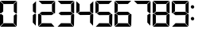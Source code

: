 SplineFontDB: 3.2
FontName: AirbusChronometer
FullName: AirbusChronometer
FamilyName: AirbusChronometer
Weight: Regular
Copyright: Copyright (c) 2021, Tyler Knox
UComments: "2021-2-13: Created with FontForge (http://fontforge.org)"
Version: 001.000
ItalicAngle: 0
UnderlinePosition: -100
UnderlineWidth: 50
Ascent: 800
Descent: 200
InvalidEm: 0
LayerCount: 2
Layer: 0 0 "Back" 1
Layer: 1 0 "Fore" 0
XUID: [1021 809 -1304484988 28886]
OS2Version: 0
OS2_WeightWidthSlopeOnly: 0
OS2_UseTypoMetrics: 1
CreationTime: 1613270511
ModificationTime: 1613273574
OS2TypoAscent: 0
OS2TypoAOffset: 1
OS2TypoDescent: 0
OS2TypoDOffset: 1
OS2TypoLinegap: 0
OS2WinAscent: 0
OS2WinAOffset: 1
OS2WinDescent: 0
OS2WinDOffset: 1
HheadAscent: 0
HheadAOffset: 1
HheadDescent: 0
HheadDOffset: 1
OS2Vendor: 'PfEd'
MarkAttachClasses: 1
DEI: 91125
Encoding: ISO8859-1
UnicodeInterp: none
NameList: AGL For New Fonts
DisplaySize: -48
AntiAlias: 1
FitToEm: 0
WinInfo: 28 14 6
BeginPrivate: 0
EndPrivate
BeginChars: 256 11

StartChar: eight
Encoding: 56 56 0
Width: 610
Flags: HW
LayerCount: 2
Fore
SplineSet
118.61328125 111.173828125 m 25
 416.100585938 108.48046875 l 25
 511.365234375 -0.88671875 l 25
 10.837890625 -1.60546875 l 25
 118.61328125 111.173828125 l 25
433.098632812 342.8359375 m 25
 492.125 386.927734375 l 17
 516.73828125 392.120117188 531.973632812 384.564453125 532.987304688 357.682617188 c 9
 525.443359375 7.736328125 l 25
 430.991210938 110.094726562 l 25
 433.098632812 342.8359375 l 25
100.603515625 344.970703125 m 25
 101.99609375 112.19921875 l 25
 0.48046875 14.19921875 l 25
 -0.7177734375 365.139648438 l 17
 -2.8154296875 385.79296875 15.7568359375 390.998046875 38.9091796875 392.78125 c 9
 100.603515625 344.970703125 l 25
41.6455078125 405.0078125 m 25
 111.2109375 453.379882812 l 25
 424.48828125 454.91796875 l 25
 495.727539062 398.270507812 l 25
 427.927734375 351.6328125 l 25
 114.642578125 349.219726562 l 25
 41.6455078125 405.0078125 l 25
433.610351562 691.094726562 m 25
 533.296875 785.611328125 l 25
 531.711914062 410.1796875 l 25
 509.758789062 403.362304688 l 25
 435.05078125 461.822265625 l 25
 433.610351562 691.094726562 l 25
14.5859375 799.018554688 m 25
 523.791992188 799.658203125 l 25
 422.283203125 698.198242188 l 25
 117.787109375 696.580078125 l 25
 14.5859375 799.018554688 l 25
0.4677734375 785.973632812 m 25
 102.014648438 694.09765625 l 25
 100.846679688 468.348632812 l 25
 27.693359375 410.383789062 l 25
 0.6640625 421.096679688 l 25
 0.4677734375 785.973632812 l 25
EndSplineSet
EndChar

StartChar: zero
Encoding: 48 48 1
Width: 610
Flags: HW
LayerCount: 2
Fore
SplineSet
118.61328125 111.173828125 m 25
 416.100585938 108.48046875 l 25
 511.365234375 -0.88671875 l 25
 10.837890625 -1.60546875 l 25
 118.61328125 111.173828125 l 25
433.098632812 342.8359375 m 25
 492.125 386.927734375 l 17
 516.73828125 392.120117188 531.973632812 384.564453125 532.987304688 357.682617188 c 9
 525.443359375 7.736328125 l 25
 430.991210938 110.094726562 l 25
 433.098632812 342.8359375 l 25
100.603515625 344.970703125 m 25
 101.99609375 112.19921875 l 25
 0.48046875 14.19921875 l 25
 -0.7177734375 365.139648438 l 17
 -2.8154296875 385.79296875 15.7568359375 390.998046875 38.9091796875 392.78125 c 9
 100.603515625 344.970703125 l 25
433.610351562 691.094726562 m 25
 533.296875 785.611328125 l 25
 531.711914062 410.1796875 l 25
 509.758789062 403.362304688 l 25
 435.05078125 461.822265625 l 25
 433.610351562 691.094726562 l 25
14.5859375 799.018554688 m 25
 523.791992188 799.658203125 l 25
 422.283203125 698.198242188 l 25
 117.787109375 696.580078125 l 25
 14.5859375 799.018554688 l 25
0.4677734375 785.973632812 m 25
 102.014648438 694.09765625 l 25
 100.846679688 468.348632812 l 25
 27.693359375 410.383789062 l 25
 0.6640625 421.096679688 l 25
 0.4677734375 785.973632812 l 25
EndSplineSet
EndChar

StartChar: one
Encoding: 49 49 2
Width: 610
Flags: HW
LayerCount: 2
Fore
SplineSet
433.098632812 342.8359375 m 25
 492.125 386.927734375 l 17
 516.73828125 392.120117188 531.973632812 384.564453125 532.987304688 357.682617188 c 9
 525.443359375 7.736328125 l 25
 430.991210938 110.094726562 l 25
 433.098632812 342.8359375 l 25
433.610351562 691.094726562 m 25
 533.296875 785.611328125 l 25
 531.711914062 410.1796875 l 25
 509.758789062 403.362304688 l 25
 435.05078125 461.822265625 l 25
 433.610351562 691.094726562 l 25
EndSplineSet
EndChar

StartChar: two
Encoding: 50 50 3
Width: 610
Flags: HW
LayerCount: 2
Fore
SplineSet
118.61328125 111.173828125 m 25
 416.100585938 108.48046875 l 25
 511.365234375 -0.88671875 l 25
 10.837890625 -1.60546875 l 25
 118.61328125 111.173828125 l 25
100.603515625 344.970703125 m 25
 101.99609375 112.19921875 l 25
 0.48046875 14.19921875 l 25
 -0.7177734375 365.139648438 l 17
 -2.8154296875 385.79296875 15.7568359375 390.998046875 38.9091796875 392.78125 c 9
 100.603515625 344.970703125 l 25
41.6455078125 405.0078125 m 25
 111.2109375 453.379882812 l 25
 424.48828125 454.91796875 l 25
 495.727539062 398.270507812 l 25
 427.927734375 351.6328125 l 25
 114.642578125 349.219726562 l 25
 41.6455078125 405.0078125 l 25
433.610351562 691.094726562 m 25
 533.296875 785.611328125 l 25
 531.711914062 410.1796875 l 25
 509.758789062 403.362304688 l 25
 435.05078125 461.822265625 l 25
 433.610351562 691.094726562 l 25
14.5859375 799.018554688 m 25
 523.791992188 799.658203125 l 25
 422.283203125 698.198242188 l 25
 117.787109375 696.580078125 l 25
 14.5859375 799.018554688 l 25
EndSplineSet
EndChar

StartChar: three
Encoding: 51 51 4
Width: 610
Flags: HW
LayerCount: 2
Fore
SplineSet
118.61328125 111.173828125 m 25
 416.100585938 108.48046875 l 25
 511.365234375 -0.88671875 l 25
 10.837890625 -1.60546875 l 25
 118.61328125 111.173828125 l 25
433.098632812 342.8359375 m 25
 492.125 386.927734375 l 17
 516.73828125 392.120117188 531.973632812 384.564453125 532.987304688 357.682617188 c 9
 525.443359375 7.736328125 l 25
 430.991210938 110.094726562 l 25
 433.098632812 342.8359375 l 25
38.9091796875 392.78125 m 1033
41.6455078125 405.0078125 m 25
 111.2109375 453.379882812 l 25
 424.48828125 454.91796875 l 25
 495.727539062 398.270507812 l 25
 427.927734375 351.6328125 l 25
 114.642578125 349.219726562 l 25
 41.6455078125 405.0078125 l 25
433.610351562 691.094726562 m 25
 533.296875 785.611328125 l 25
 531.711914062 410.1796875 l 25
 509.758789062 403.362304688 l 25
 435.05078125 461.822265625 l 25
 433.610351562 691.094726562 l 25
14.5859375 799.018554688 m 25
 523.791992188 799.658203125 l 25
 422.283203125 698.198242188 l 25
 117.787109375 696.580078125 l 25
 14.5859375 799.018554688 l 25
27.693359375 410.383789062 m 1049
EndSplineSet
EndChar

StartChar: four
Encoding: 52 52 5
Width: 610
Flags: HW
LayerCount: 2
Fore
SplineSet
433.098632812 342.8359375 m 25
 492.125 386.927734375 l 17
 516.73828125 392.120117188 531.973632812 384.564453125 532.987304688 357.682617188 c 9
 525.443359375 7.736328125 l 25
 430.991210938 110.094726562 l 25
 433.098632812 342.8359375 l 25
41.6455078125 405.0078125 m 25
 111.2109375 453.379882812 l 25
 424.48828125 454.91796875 l 25
 495.727539062 398.270507812 l 25
 427.927734375 351.6328125 l 25
 114.642578125 349.219726562 l 25
 41.6455078125 405.0078125 l 25
433.610351562 691.094726562 m 25
 533.296875 785.611328125 l 25
 531.711914062 410.1796875 l 25
 509.758789062 403.362304688 l 25
 435.05078125 461.822265625 l 25
 433.610351562 691.094726562 l 25
0.4677734375 785.973632812 m 25
 102.014648438 694.09765625 l 25
 100.846679688 468.348632812 l 25
 27.693359375 410.383789062 l 25
 0.6640625 421.096679688 l 25
 0.4677734375 785.973632812 l 25
EndSplineSet
EndChar

StartChar: five
Encoding: 53 53 6
Width: 610
Flags: HW
LayerCount: 2
Fore
SplineSet
118.61328125 111.173828125 m 25
 416.100585938 108.48046875 l 25
 511.365234375 -0.88671875 l 25
 10.837890625 -1.60546875 l 25
 118.61328125 111.173828125 l 25
433.098632812 342.8359375 m 25
 492.125 386.927734375 l 17
 516.73828125 392.120117188 531.973632812 384.564453125 532.987304688 357.682617188 c 9
 525.443359375 7.736328125 l 25
 430.991210938 110.094726562 l 25
 433.098632812 342.8359375 l 25
41.6455078125 405.0078125 m 25
 111.2109375 453.379882812 l 25
 424.48828125 454.91796875 l 25
 495.727539062 398.270507812 l 25
 427.927734375 351.6328125 l 25
 114.642578125 349.219726562 l 25
 41.6455078125 405.0078125 l 25
14.5859375 799.018554688 m 25
 523.791992188 799.658203125 l 25
 422.283203125 698.198242188 l 25
 117.787109375 696.580078125 l 25
 14.5859375 799.018554688 l 25
0.4677734375 785.973632812 m 25
 102.014648438 694.09765625 l 25
 100.846679688 468.348632812 l 25
 27.693359375 410.383789062 l 25
 0.6640625 421.096679688 l 25
 0.4677734375 785.973632812 l 25
EndSplineSet
EndChar

StartChar: six
Encoding: 54 54 7
Width: 610
Flags: HW
LayerCount: 2
Fore
SplineSet
118.61328125 111.173828125 m 25
 416.100585938 108.48046875 l 25
 511.365234375 -0.88671875 l 25
 10.837890625 -1.60546875 l 25
 118.61328125 111.173828125 l 25
433.098632812 342.8359375 m 25
 492.125 386.927734375 l 17
 516.73828125 392.120117188 531.973632812 384.564453125 532.987304688 357.682617188 c 9
 525.443359375 7.736328125 l 25
 430.991210938 110.094726562 l 25
 433.098632812 342.8359375 l 25
100.603515625 344.970703125 m 25
 101.99609375 112.19921875 l 25
 0.48046875 14.19921875 l 25
 -0.7177734375 365.139648438 l 17
 -2.8154296875 385.79296875 15.7568359375 390.998046875 38.9091796875 392.78125 c 9
 100.603515625 344.970703125 l 25
41.6455078125 405.0078125 m 25
 111.2109375 453.379882812 l 25
 424.48828125 454.91796875 l 25
 495.727539062 398.270507812 l 25
 427.927734375 351.6328125 l 25
 114.642578125 349.219726562 l 25
 41.6455078125 405.0078125 l 25
14.5859375 799.018554688 m 25
 523.791992188 799.658203125 l 25
 422.283203125 698.198242188 l 25
 117.787109375 696.580078125 l 25
 14.5859375 799.018554688 l 25
0.4677734375 785.973632812 m 25
 102.014648438 694.09765625 l 25
 100.846679688 468.348632812 l 25
 27.693359375 410.383789062 l 25
 0.6640625 421.096679688 l 25
 0.4677734375 785.973632812 l 25
EndSplineSet
EndChar

StartChar: seven
Encoding: 55 55 8
Width: 610
Flags: HW
LayerCount: 2
Fore
SplineSet
433.098632812 342.8359375 m 25
 492.125 386.927734375 l 17
 516.73828125 392.120117188 531.973632812 384.564453125 532.987304688 357.682617188 c 9
 525.443359375 7.736328125 l 25
 430.991210938 110.094726562 l 25
 433.098632812 342.8359375 l 25
495.727539062 398.270507812 m 1049
433.610351562 691.094726562 m 25
 533.296875 785.611328125 l 25
 531.711914062 410.1796875 l 25
 509.758789062 403.362304688 l 25
 435.05078125 461.822265625 l 25
 433.610351562 691.094726562 l 25
14.5859375 799.018554688 m 25
 523.791992188 799.658203125 l 25
 422.283203125 698.198242188 l 25
 117.787109375 696.580078125 l 25
 14.5859375 799.018554688 l 25
EndSplineSet
EndChar

StartChar: nine
Encoding: 57 57 9
Width: 610
Flags: HW
LayerCount: 2
Fore
SplineSet
118.61328125 111.173828125 m 25
 416.100585938 108.48046875 l 25
 511.365234375 -0.88671875 l 25
 10.837890625 -1.60546875 l 25
 118.61328125 111.173828125 l 25
433.098632812 342.8359375 m 25
 492.125 386.927734375 l 17
 516.73828125 392.120117188 531.973632812 384.564453125 532.987304688 357.682617188 c 9
 525.443359375 7.736328125 l 25
 430.991210938 110.094726562 l 25
 433.098632812 342.8359375 l 25
41.6455078125 405.0078125 m 25
 111.2109375 453.379882812 l 25
 424.48828125 454.91796875 l 25
 495.727539062 398.270507812 l 25
 427.927734375 351.6328125 l 25
 114.642578125 349.219726562 l 25
 41.6455078125 405.0078125 l 25
433.610351562 691.094726562 m 25
 533.296875 785.611328125 l 25
 531.711914062 410.1796875 l 25
 509.758789062 403.362304688 l 25
 435.05078125 461.822265625 l 25
 433.610351562 691.094726562 l 25
14.5859375 799.018554688 m 25
 523.791992188 799.658203125 l 25
 422.283203125 698.198242188 l 25
 117.787109375 696.580078125 l 25
 14.5859375 799.018554688 l 25
0.4677734375 785.973632812 m 25
 102.014648438 694.09765625 l 25
 100.846679688 468.348632812 l 25
 27.693359375 410.383789062 l 25
 0.6640625 421.096679688 l 25
 0.4677734375 785.973632812 l 25
EndSplineSet
EndChar

StartChar: colon
Encoding: 58 58 10
Width: 175
Flags: HWO
LayerCount: 2
Fore
SplineSet
92.02734375 567.830078125 m 24
 71.2197265625 546.3046875 36.7802734375 546.3046875 15.2548828125 567.830078125 c 24
 -6.26953125 589.35546875 -6.26953125 623.794921875 14.537109375 645.3203125 c 24
 34.6279296875 666.127929688 68.349609375 664.692382812 88.4404296875 644.602539062 c 24
 109.96484375 623.077148438 112.834960938 589.35546875 92.02734375 567.830078125 c 24
92.02734375 192.830078125 m 24
 71.2197265625 171.3046875 36.7802734375 171.3046875 15.2548828125 192.830078125 c 24
 -6.26953125 214.35546875 -6.26953125 248.794921875 14.537109375 270.3203125 c 24
 34.6279296875 291.127929688 68.349609375 289.692382812 88.4404296875 269.602539062 c 24
 109.96484375 248.077148438 112.834960938 214.35546875 92.02734375 192.830078125 c 24
EndSplineSet
EndChar
EndChars
EndSplineFont
